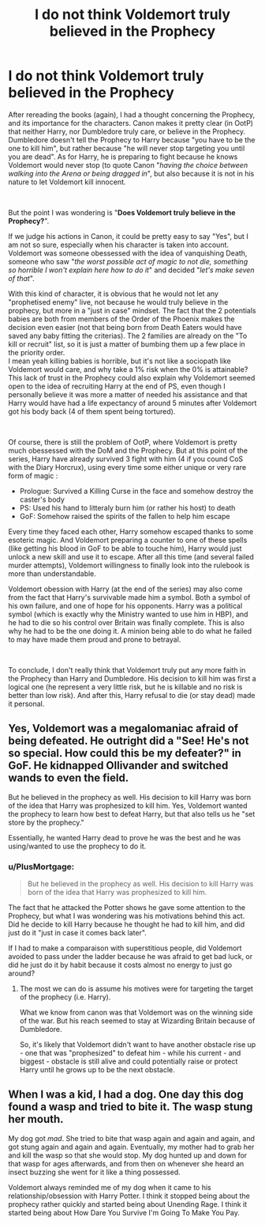 #+TITLE: I do not think Voldemort truly believed in the Prophecy

* I do not think Voldemort truly believed in the Prophecy
:PROPERTIES:
:Author: PlusMortgage
:Score: 15
:DateUnix: 1618596552.0
:DateShort: 2021-Apr-16
:FlairText: Discussion
:END:
After rereading the books (again), I had a thought concerning the Prophecy, and its importance for the characters. Canon makes it pretty clear (in OotP) that neither Harry, nor Dumbledore truly care, or believe in the Prophecy. Dumbledore doesn't tell the Prophecy to Harry because "you have to be the one to kill him", but rather because "he will never stop targeting you until you are dead". As for Harry, he is preparing to fight because he knows Voldemort would never stop (to quote Canon "/having the choice between walking into the Arena or being dragged in/", but also because it is not in his nature to let Voldemort kill innocent.

​

But the point I was wondering is "*Does Voldemort truly believe in the Prophecy?*".

If we judge his actions in Canon, it could be pretty easy to say "Yes", but I am not so sure, especially when his character is taken into account. Voldemort was someone obessessed with the idea of vanquishing Death, someone who saw "/the worst possible act of magic to not die, something so horrible I won't explain here how to do it/" and decided "/let's make seven of that/".

With this kind of character, it is obvious that he would not let any "prophetised enemy" live, not because he would truly believe in the prophecy, but more in a "just in case" mindset. The fact that the 2 potentials babies are both from members of the Order of the Phoenix makes the decision even easier (not that being born from Death Eaters would have saved any baby fitting the criterias). The 2 families are already on the "To kill or recruit" list, so it is just a matter of bumbing them up a few place in the priority order.\\
I mean yeah killing babies is horrible, but it's not like a sociopath like Voldemort would care, and why take a 1% risk when the 0% is attainable? This lack of trust in the Prophecy could also explain why Voldemort seemed open to the idea of recruiting Harry at the end of PS, even though I personally believe it was more a matter of needed his assistance and that Harry would have had a life expectancy of around 5 minutes after Voldemort got his body back (4 of them spent being tortured).

​

Of course, there is still the problem of OotP, where Voldemort is pretty much obessessed with the DoM and the Prophecy. But at this point of the series, Harry have already survived 3 fight with him (4 if you cound CoS with the Diary Horcrux), using every time some either unique or very rare form of magic :

- Prologue: Survived a Killing Curse in the face and somehow destroy the caster's body
- PS: Used his hand to litteraly burn him (or rather his host) to death
- GoF: Somehow raised the spirits of the fallen to help him escape

Every time they faced each other, Harry somehow escaped thanks to some esoteric magic. And Voldemort preparing a counter to one of these spells (like getting his blood in GoF to be able to touche him), Harry would just unlock a new skill and use it to escape. After all this time (and several failed murder attempts), Voldemort willingness to finally look into the rulebook is more than understandable.

Voldemort obession with Harry (at the end of the series) may also come from the fact that Harry's survivable made him a symbol. Both a symbol of his own failure, and one of hope for his opponents. Harry was a political symbol (which is exactly why the Ministry wanted to use him in HBP), and he had to die so his control over Britain was finally complete. This is also why he had to be the one doing it. A minion being able to do what he failed to may have made them proud and prone to betrayal.

​

To conclude, I don't really think that Voldemort truly put any more faith in the Prophecy than Harry and Dumbledore. His decision to kill him was first a logical one (he represent a very little risk, but he is killable and no risk is better than low risk). And after this, Harry refusal to die (or stay dead) made it personal.


** Yes, Voldemort was a megalomaniac afraid of being defeated. He outright did a "See! He's not so special. How could this be my defeater?" in GoF. He kidnapped Ollivander and switched wands to even the field.

But he believed in the prophecy as well. His decision to kill Harry was born of the idea that Harry was prophesized to kill him. Yes, Voldemort wanted the prophecy to learn how best to defeat Harry, but that also tells us he "set store by the prophecy."

Essentially, he wanted Harry dead to prove he was the best and he was using/wanted to use the prophecy to do it.
:PROPERTIES:
:Author: Ash_Lestrange
:Score: 26
:DateUnix: 1618599413.0
:DateShort: 2021-Apr-16
:END:

*** u/PlusMortgage:
#+begin_quote
  But he believed in the prophecy as well. His decision to kill Harry was born of the idea that Harry was prophesized to kill him.
#+end_quote

The fact that he attacked the Potter shows he gave some attention to the Prophecy, but what I was wondering was his motivations behind this act. Did he decide to kill Harry because he thought he had to kill him, and did just do it "just in case it comes back later".

If I had to make a comparaison with superstitious people, did Voldemort avoided to pass under the ladder because he was afraid to get bad luck, or did he just do it by habit because it costs almost no energy to just go around?
:PROPERTIES:
:Author: PlusMortgage
:Score: 0
:DateUnix: 1618603150.0
:DateShort: 2021-Apr-17
:END:

**** The most we can do is assume his motives were for targeting the target of the prophecy (i.e. Harry).

What we know from canon was that Voldemort was on the winning side of the war. But his reach seemed to stay at Wizarding Britain because of Dumbledore.

So, it's likely that Voldemort didn't want to have another obstacle rise up - one that was "prophesized" to defeat him - while his current - and biggest - obstacle is still alive and could potentially raise or protect Harry until he grows up to be the next obstacle.
:PROPERTIES:
:Author: Dude_Man_Bro_Sir
:Score: 2
:DateUnix: 1618619085.0
:DateShort: 2021-Apr-17
:END:


** When I was a kid, I had a dog. One day this dog found a wasp and tried to bite it. The wasp stung her mouth.

My dog got /mad/. She tried to bite that wasp again and again and again, and got stung again and again and again. Eventually, my mother had to grab her and kill the wasp so that she would stop. My dog hunted up and down for that wasp for ages afterwards, and from then on whenever she heard an insect buzzing she went for it like a thing possessed.

Voldemort always reminded me of my dog when it came to his relationship/obsession with Harry Potter. I think it stopped being about the prophecy rather quickly and started being about Unending Rage. I think it started being about How Dare You Survive I'm Going To Make You Pay.
:PROPERTIES:
:Author: diagnosedwolf
:Score: 10
:DateUnix: 1618635109.0
:DateShort: 2021-Apr-17
:END:
